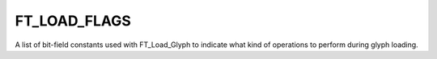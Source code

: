 FT_LOAD_FLAGS
=============

A list of bit-field constants used with FT_Load_Glyph to indicate what kind
of operations to perform during glyph loading.


.. data:: FT_LOAD_DEFAULT	

  Corresponding to 0, this value is used as the default glyph load
  operation. In this case, the following happens:

  1. FreeType looks for a bitmap for the glyph corresponding to the face's
     current size. If one is found, the function returns. The bitmap data can
     be accessed from the glyph slot (see note below).
 
  2. If no embedded bitmap is searched or found, FreeType looks for a scalable
     outline. If one is found, it is loaded from the font file, scaled to
     device pixels, then 'hinted' to the pixel grid in order to optimize
     it. The outline data can be accessed from the glyph slot (see note below).

  Note that by default, the glyph loader doesn't render outlines into
  bitmaps. The following flags are used to modify this default behaviour to
  more specific and useful cases.


.. data:: FT_LOAD_NO_SCALE

  Don't scale the outline glyph loaded, but keep it in font units.

  This flag implies FT_LOAD_NO_HINTING and FT_LOAD_NO_BITMAP, and unsets
  FT_LOAD_RENDER.


.. data:: FT_LOAD_NO_HINTING	

  Disable hinting. This generally generates 'blurrier' bitmap glyph when the
  glyph is rendered in any of the anti-aliased modes. See also the note below.

  This flag is implied by FT_LOAD_NO_SCALE.


.. data:: FT_LOAD_RENDER	

  Call FT_Render_Glyph after the glyph is loaded. By default, the glyph is
  rendered in FT_RENDER_MODE_NORMAL mode. This can be overridden by
  FT_LOAD_TARGET_XXX or FT_LOAD_MONOCHROME.

  This flag is unset by FT_LOAD_NO_SCALE.


.. data:: FT_LOAD_NO_BITMAP	

  Ignore bitmap strikes when loading. Bitmap-only fonts ignore this flag.

  FT_LOAD_NO_SCALE always sets this flag.


.. data:: FT_LOAD_VERTICAL_LAYOUT

  Load the glyph for vertical text layout. Don't use it as it is problematic
  currently.


.. data:: FT_LOAD_FORCE_AUTOHINT	

  Indicates that the auto-hinter is preferred over the font's native
  hinter. See also the note below.


.. data:: FT_LOAD_CROP_BITMAP	

  Indicates that the font driver should crop the loaded bitmap glyph (i.e.,
  remove all space around its black bits). Not all drivers implement this.


.. data:: FT_LOAD_PEDANTIC	

  Indicates that the font driver should perform pedantic verifications during
  glyph loading. This is mostly used to detect broken glyphs in fonts. By
  default, FreeType tries to handle broken fonts also.


.. data:: FT_LOAD_IGNORE_GLOBAL_ADVANCE_WIDTH

  Indicates that the font driver should ignore the global advance width defined
  in the font. By default, that value is used as the advance width for all
  glyphs when the face has FT_FACE_FLAG_FIXED_WIDTH set.

  This flag exists for historical reasons (to support buggy CJK fonts).


.. data:: FT_LOAD_NO_RECURSE	

  This flag is only used internally. It merely indicates that the font driver
  should not load composite glyphs recursively. Instead, it should set the
  'num_subglyph' and 'subglyphs' values of the glyph slot accordingly, and set
  'glyph->format' to FT_GLYPH_FORMAT_COMPOSITE.

  The description of sub-glyphs is not available to client applications for now.

  This flag implies FT_LOAD_NO_SCALE and FT_LOAD_IGNORE_TRANSFORM.


.. data:: FT_LOAD_IGNORE_TRANSFORM

  Indicates that the transform matrix set by FT_Set_Transform should be ignored.


.. data:: FT_LOAD_MONOCHROME	

  This flag is used with FT_LOAD_RENDER to indicate that you want to render an
  outline glyph to a 1-bit monochrome bitmap glyph, with 8 pixels packed into
  each byte of the bitmap data.

  Note that this has no effect on the hinting algorithm used. You should rather
  use FT_LOAD_TARGET_MONO so that the monochrome-optimized hinting algorithm is
  used.


.. data:: FT_LOAD_LINEAR_DESIGN	

  Indicates that the 'linearHoriAdvance' and 'linearVertAdvance' fields of
  FT_GlyphSlotRec should be kept in font units. See FT_GlyphSlotRec for
  details.


.. data:: FT_LOAD_NO_AUTOHINT	

  Disable auto-hinter. See also the note below.

